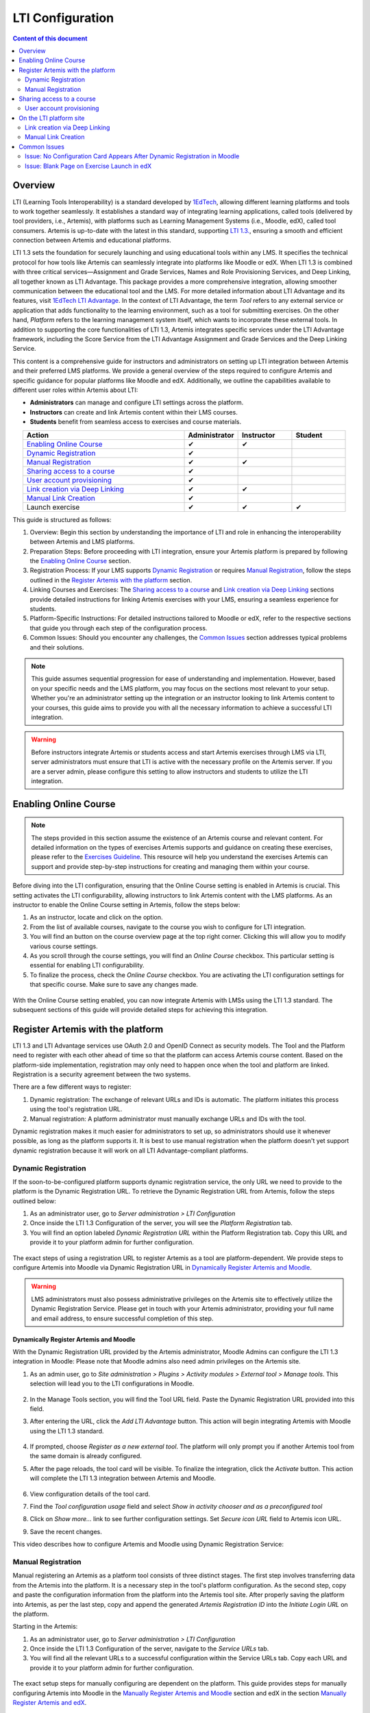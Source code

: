 .. _lti:

LTI Configuration
=====================================

.. contents:: Content of this document
    :local:
    :depth: 2

Overview
--------

LTI (Learning Tools Interoperability) is a standard developed by `1EdTech <https://www.1edtech.org/>`_, allowing different learning platforms and tools to work together seamlessly.
It establishes a standard way of integrating learning applications, called tools (delivered by tool providers, i.e., Artemis), with platforms such as Learning Management Systems (i.e., Moodle, edX), called tool consumers.
Artemis is up-to-date with the latest in this standard, supporting `LTI 1.3. <https://www.imsglobal.org/spec/lti/v1p3>`_, ensuring a smooth and efficient connection between Artemis and educational platforms.

LTI 1.3 sets the foundation for securely launching and using educational tools within any LMS. It specifies the technical protocol for how tools like Artemis can seamlessly integrate into platforms like Moodle or edX.
When LTI 1.3 is combined with three critical services—Assignment and Grade Services, Names and Role Provisioning Services, and Deep Linking, all together known as LTI Advantage.
This package provides a more comprehensive integration, allowing smoother communication between the educational tool and the LMS. For more detailed information about LTI Advantage and its features, visit `1EdTech LTI Advantage <https://www.imsglobal.org/lti-advantage-overview>`_.
In the context of LTI Advantage, the term *Tool* refers to any external service or application that adds functionality to the learning environment, such as a tool for submitting exercises. On the other hand, *Platform* refers to the learning management system itself, which wants to incorporate these external tools.
In addition to supporting the core functionalities of LTI 1.3, Artemis integrates specific services under the LTI Advantage framework, including the Score Service from the LTI Advantage Assignment and Grade Services and the Deep Linking Service.

This content is a comprehensive guide for instructors and administrators on setting up LTI integration between Artemis and their preferred LMS platforms.
We provide a general overview of the steps required to configure Artemis and specific guidance for popular platforms like Moodle and edX.
Additionally, we outline the capabilities available to different user roles within Artemis about LTI:

* **Administrators** can manage and configure LTI settings across the platform.
* **Instructors** can create and link Artemis content within their LMS courses.
* **Students** benefit from seamless access to exercises and course materials.

.. list-table::
   :widths: 30 10 10 10
   :align: center
   :header-rows: 1

   * - Action
     - Administrator
     - Instructor
     - Student
   * - `Enabling Online Course`_
     - ✔
     - ✔
     -
   * - `Dynamic Registration`_
     - ✔
     -
     -
   * - `Manual Registration`_
     - ✔
     - ✔
     -
   * - `Sharing access to a course`_
     - ✔
     -
     -
   * - `User account provisioning`_
     - ✔
     -
     -
   * - `Link creation via Deep Linking`_
     - ✔
     - ✔
     -
   * - `Manual Link Creation`_
     - ✔
     -
     -
   * - Launch exercise
     - ✔
     - ✔
     - ✔

This guide is structured as follows:

#. Overview: Begin this section by understanding the importance of LTI and role in enhancing the interoperability between Artemis and LMS platforms.
#. Preparation Steps: Before proceeding with LTI integration, ensure your Artemis platform is prepared by following the `Enabling Online Course`_ section.
#. Registration Process: If your LMS supports `Dynamic Registration`_ or requires `Manual Registration`_, follow the steps outlined in the `Register Artemis with the platform`_ section.
#. Linking Courses and Exercises: The `Sharing access to a course`_ and `Link creation via Deep Linking`_ sections provide detailed instructions for linking Artemis exercises with your LMS, ensuring a seamless experience for students.
#. Platform-Specific Instructions: For detailed instructions tailored to Moodle or edX, refer to the respective sections that guide you through each step of the configuration process.
#. Common Issues: Should you encounter any challenges, the `Common Issues`_ section addresses typical problems and their solutions.

.. note::
    This guide assumes sequential progression for ease of understanding and implementation. However, based on your specific needs and the LMS platform, you may focus on the sections most relevant to your setup.
    Whether you're an administrator setting up the integration or an instructor looking to link Artemis content to your courses, this guide aims to provide you with all the necessary information to achieve a successful LTI integration.

.. warning::
    Before instructors integrate Artemis or students access and start Artemis exercises through LMS via LTI, server administrators must ensure that LTI is active with the necessary profile on the Artemis server. If you are a server admin, please configure this setting to allow instructors and students to utilize the LTI integration.

Enabling Online Course
---------------------------

.. note::
    The steps provided in this section assume the existence of an Artemis course and relevant content.
    For detailed information on the types of exercises Artemis supports and guidance on creating these exercises, please refer to the `Exercises Guideline <exercises/general.html#general-information>`_.
    This resource will help you understand the exercises Artemis can support and provide step-by-step instructions for creating and managing them within your course.

Before diving into the LTI configuration, ensuring that the Online Course setting is enabled in Artemis is crucial. This setting activates the LTI configurability, allowing instructors to link Artemis content with the LMS platforms.
As an instructor to enable the Online Course setting in Artemis, follow the steps below:\

#. As an instructor, locate and click on the |course-management| option.
#. From the list of available courses, navigate to the course you wish to configure for LTI integration.
#. You will find an |course_edit| button on the course overview page at the top right corner. Clicking this will allow you to modify various course settings.
#. As you scroll through the course settings, you will find an *Online Course* checkbox. This particular setting is essential for enabling LTI configurability.
#. To finalize the process, check the *Online Course* checkbox. You are activating the LTI configuration settings for that specific course. Make sure to save any changes made.

.. figure:: lti/enable_onlinecourse.png
    :align: center
    :width: 700
    :alt: Enable Online Course

With the Online Course setting enabled, you can now integrate Artemis with LMSs using the LTI 1.3 standard. The subsequent sections of this guide will provide detailed steps for achieving this integration.

Register Artemis with the platform
----------------------------------

LTI 1.3 and LTI Advantage services use OAuth 2.0 and OpenID Connect as security models. The Tool and the Platform need to register with each other ahead of time so that the platform can access Artemis course content.
Based on the platform-side implementation, registration may only need to happen once when the tool and platform are linked. Registration is a security agreement between the two systems.

There are a few different ways to register:

#. Dynamic registration: The exchange of relevant URLs and IDs is automatic. The platform initiates this process using the tool's registration URL.
#. Manual registration: A platform administrator must manually exchange URLs and IDs with the tool.

Dynamic registration makes it much easier for administrators to set up, so administrators should use it whenever possible, as long as the platform supports it.
It is best to use manual registration when the platform doesn't yet support dynamic registration because it will work on all LTI Advantage-compliant platforms.

Dynamic Registration
^^^^^^^^^^^^^^^^^^^^

If the soon-to-be-configured platform supports dynamic registration service, the only URL we need to provide to the platform is the Dynamic Registration URL.
To retrieve the Dynamic Registration URL from Artemis, follow the steps outlined below:

#. As an administrator user, go to *Server administration > LTI Configuration*
#. Once inside the LTI 1.3 Configuration of the server, you will see the *Platform Registration* tab.
#. You will find an option labeled *Dynamic Registration URL* within the Platform Registration tab. Copy this URL and provide it to your platform admin for further configuration.

.. figure:: lti/server_lti_configuration.png
    :align: center
    :width: 700
    :alt: Server LTI 1.3 Configuration

The exact steps of using a registration URL to register Artemis as a tool are platform-dependent. We provide steps to configure Artemis into Moodle via Dynamic Registration URL in `Dynamically Register Artemis and Moodle`_.

.. warning::
    LMS administrators must also possess administrative privileges on the Artemis site to effectively utilize the Dynamic Registration Service.
    Please get in touch with your Artemis administrator, providing your full name and email address, to ensure successful completion of this step.

Dynamically Register Artemis and Moodle
"""""""""""""""""""""""""""""""""""""""

With the Dynamic Registration URL provided by the Artemis administrator, Moodle Admins can configure the LTI 1.3 integration in Moodle:
Please note that Moodle admins also need admin privileges on the Artemis site.

#. As an admin user, go to *Site administration > Plugins > Activity modules > External tool > Manage tools*. This selection will lead you to the LTI configurations in Moodle.

    .. figure:: lti/moodle_site_administration.png
        :align: center
        :width: 700
        :alt: Moodle - Site Administration

#. In the Manage Tools section, you will find the Tool URL field. Paste the Dynamic Registration URL provided into this field.
#. After entering the URL, click the *Add LTI Advantage* button. This action will begin integrating Artemis with Moodle using the LTI 1.3 standard.

    .. figure:: lti/moodle_add_tool_url.png
        :align: center
        :width: 700
        :alt: Moodle - Site Administration

#. If prompted, choose *Register as a new external tool*. The platform will only prompt you if another Artemis tool from the same domain is already configured.
#. After the page reloads, the tool card will be visible. To finalize the integration, click the *Activate* button. This action will complete the LTI 1.3 integration between Artemis and Moodle.

    .. figure:: lti/moodle_activate_lti.png
        :align: center
        :alt: Moodle - Activate Configuration

#. View configuration details of the tool card.
#. Find the *Tool configuration usage* field and select *Show in activity chooser and as a preconfigured tool*
#. Click on *Show more...* link to see further configuration settings. Set *Secure icon URL* field to Artemis icon URL.
#. Save the recent changes.

This video describes how to configure Artemis and Moodle using Dynamic Registration Service:

.. raw:: html

    <div style="text-align: center;">
        <iframe src="https://live.rbg.tum.de/w/artemisintro/42797?video_only=1&t=0" allowfullscreen="1" frameborder="0" width="600" height="300">
            Watch this video on TUM-Live.
        </iframe>
    </div>

Manual Registration
^^^^^^^^^^^^^^^^^^^

Manual registering an Artemis as a platform tool consists of three distinct stages. The first step involves transferring data from the Artemis into the platform. It is a necessary step in the tool's platform configuration.
As the second step, copy and paste the configuration information from the platform into the Artemis tool site. After properly saving the platform into Artemis, as per the last step, copy and append the generated *Artemis Registration ID* into the *Initiate Login URL* on the platform.

Starting in the Artemis:

#. As an administrator user, go to *Server administration > LTI Configuration*
#. Once inside the LTI 1.3 Configuration of the server, navigate to the *Service URLs* tab.
#. You will find all the relevant URLs to a successful configuration within the Service URLs tab. Copy each URL and provide it to your platform admin for further configuration.

.. figure:: lti/server_lti_config_service_urls.png
    :align: center
    :width: 700
    :alt: Server LTI 1.3 Configuration - Service URLs

The exact setup steps for manually configuring are dependent on the platform. This guide provides steps for manually configuring Artemis into Moodle in the `Manually Register Artemis and Moodle`_ section and edX in the section `Manually Register Artemis and edX`_.

Manually Register Artemis and Moodle
""""""""""""""""""""""""""""""""""""

Please follow the below steps for manual configuration:

#. As an admin user, navigate to *Site administration > Plugins > Activity modules > External tool > Manage tools*.
#. Click the *Configure a tool manually* button.
#. Change the field *LTI version* to *LTI 1.3* for the right version.
#. Change *Public key type* to *Keyset URL*.
#. Enable *Supports Deep Linking (Content-Item Message)* checkbox to provide a *Deep Linking URL*.
#. Copy the following URLs that Artemis provides into the respective form fields on the platform site:
#. Copy *Tool URL* from Artemis into the *Tool URL* field in Moodle.
#. Copy *Redirect URL* into *Redirection URI(s)* field.
#. Copy *Initiate login URL* into the *Initiate login URL* field. After manually saving Moodle into Artemis, the admin must append the Artemis *Registration ID* to the end of the URL.
#. Copy *Keyset URL* into the *Public keyset* field.
#. Copy *Deep linking URL* into the *Content selection URL* field.
#. Find the *Tool configuration usage* field and select *Show in activity chooser and as a preconfigured tool*
#. Click on *Show more...* link to see further configuration settings. Set *Secure icon URL* field to Artemis icon URL.
#. Set a tool name and save the configuration.
#. On the resulting tool card, click *View configuration details* and provide these details to your Artemis administrator.

.. figure:: lti/moodle_artemis_field_mapping.png
    :align: center
    :width: 700
    :alt: Moodle and Artemis Service URLs Mapping


Now we are back on the Artemis again. Please follow the below steps to manually configure Moodle into Artemis:

#. Navigate to *Server Administration > LTI Configuration* as an admin user.
#. Click the *Add new platform configuration* button.
#. Copy the following URLs that Moodle provides into the respective form fields on the Artemis:
#. Copy *Platform ID* from Moodle into Artemis's *Tool URL* field.
#. Copy *Client ID* into *Client ID* field.
#. Copy *Access Token URL* into the *Token URI* field.
#. Copy *Public Keyset URL* into the *JWKSet URI* field.
#. Copy *Authentication request URL* into the *Authorization URI* field.
#. Set a platform name and save the configuration.
#. Then, Artemis will direct you to the configured platforms list, and you will see new configuration details at the end of the list.
#. Get Registration ID information from this table for the respective newly configured platform and provide it to your Moodle admin.

.. figure:: lti/artemis_moodle_field_mapping.png
    :align: center
    :width: 700
    :alt: Artemis and Moodle Fields Mapping

The registration process is now complete.

Manually Register Artemis and edX
"""""""""""""""""""""""""""""""""

EdX course admins must enable the LTI tool in Studio before an instructor can add LTI components to their course. To allow the LTI tool in Studio, add *lti_consumer* to the Advanced Module List on the Advanced Settings page.
For more information, please see the official `edX documentation <https://edx.readthedocs.io/projects/edx-partner-course-staff/en/latest/exercises_tools/lti_component.html>`_.

Please follow the below steps to add the LTI 1.3 component to the edX course unit and configure Artemis:

#. As an instructor, edit the course unit where you want to add Artemis and select *Advanced* from the *Add New Component* section. Select *LTI Consumer*.
#. Navigate *Edit* on the LTI consumer component that appeared.
#. In the *LTI Version* field, select *LTI 1.3*.
#. Save the component.
#. You will see LTI component configuration details inside the unit. Copy *Access Token URL*, *Client ID*, *Access Token URL*, *Keyset URL*, *Access Token URL* details and provide them to your Artemis administrator.

.. note::
 Each LTI Consumer component in edX acts as an independent LTI consumer, meaning each LTI consumer must be defined to Artemis manually.

Now we are back on the Artemis. Please follow the below steps to manually configure the edX component into Artemis:

#. As an admin user, navigate to *Server Administration > LTI Configuration*.
#. Click the *Add new platform configuration* button.
#. Copy the following URLs that edX provides into the respective form fields on the Artemis:
#. Copy *Access Token URL* from the edX component into the *Tool URL* field in Artemis.
#. Copy *Client ID* into *Client ID* field.
#. Copy *Access Token URL* into the *Token URI* field.
#. Copy *Keyset URL* into the *JWKSet URI* field.
#. Copy *Access Token URL* into the *Authorization URI* field.
#. Set a platform name and save the configuration.
#. Then, Artemis will direct you to the configured platforms list, and you will see new configuration details at the end of the list.
#. Get *Registration ID* information from configured platforms table and append it at the end of the provide *Initiate Login URL*.
#. #. Get *Redirect URI*, *Keyset URL*, *Deep linking URL* and *Registration ID* appended *Initiate Login URL* and provide it to your edX course instructor.

.. figure:: lti/edx_artemis_mapping.png
    :align: center
    :width: 700
    :alt: Edx LTI Consumer Settings

Please follow below steps on edX to conclude registration process:

#. As an instructor, edit the course unit where you want to add Artemis and select *Advanced* from the *Add New Component* section. Select *LTI Consumer*.
#. Navigate *Edit* on the LTI consumer component that appeared.
#. In the *LTI Version* field, select *LTI 1.3*.
#. Copy the following URLs that Artemis provides into the respective form fields on the platform site:
#. Copy *Redirect URI* into the *Registered Redirect URIs* field in the edX component. This step could differ based on your edX version. If *Registered Redirect URIs* field is not available on your edX version you can skip this step.
#. Copy *Initiate Login URL* into *Tool Initiate Login URL* field. After manually saving the edX component into Artemis, the admin must append the Artemis Registration ID to the end of the URL.
#. Select *Tool Public Key Mode* as *Keyset URL*.
#. Copy *Keyset URL* into the *Tool Keyset URL* field.
#. Select *Deep Linking* as True.
#. Copy *Deep linking URL* into the *Deep Linking Launch URL* field.
#. Select *LTI Launch Target* as *Modal*.
#. Set a *Button Text* (i.e. Launch Exercise).
#. Select the *Scored* field as True and define the *Weight* field as 100.
#. Select True for the *Request user's username*, *Request user's full name*, *Request user's email*, and *Send extra parameters* fields.
#. Save the component.
#. On the resulting component, you will find configuration details and provide these details to your Artemis administrator.

.. figure:: lti/edx_lti_consumer_settings.png
    :align: center
    :scale: 20%
    :alt: Edx LTI Consumer Settings

This video describes how to manually configure Artemis and edX in practice:

.. raw:: html

    <div style="text-align: center;">
        <iframe src="https://live.rbg.tum.de/w/artemisintro/42794?video_only=1&t=0" allowfullscreen="1" frameborder="0" width="600" height="300">
            Watch this video on TUM-Live.
        </iframe>
    </div>

Sharing access to a course
--------------------------

To unlock the full potential of the LTI configuration and enable the Deep Linking Service for your online course, Artemis administrators must carefully choose an LTI platform and apply the following steps.

#. As an admin user, head to the *Course Management* section and select your targeted online course to configure.
#. Within the course management area, locate and click on the *LTI Configuration tab*.
#. Find and click the *Edit* button. This action will allow you to modify the LTI configuration settings for your course.
#. In the *External Tool Settings* section, drop down the list to select the appropriate LTI platform configuration for your course.
#. After selecting the desired configuration, hit Save to apply your changes.

.. figure:: lti/course_edit_lti_configuration.png
    :align: center
    :width: 700
    :alt: Edit Course-wise LTI Configuration

User account provisioning
^^^^^^^^^^^^^^^^^^^^^^^^^

Instructors can decide to automatically create new user accounts for students who first participate in an exercise via an external platform and do not already have an Artemis account. Artemis automatically generates a new student account by default when they first engage with an Artemis exercise through an external LMS.

.. figure:: lti/moodle_password_popup.png
    :align: center
    :width: 700
    :alt: Moodle - Password Pop-up

However, if instructors prefer to restrict exercise participation to only those students who already have an existing Artemis account, they can adjust the settings by following the steps outlined below:

#. As an instructor, head to the *Course Management* section and select your targeted online course to configure.
#. Within the course management area, locate and click on the *LTI Configuration tab*.
#. Find and click the *Edit* button. This action will allow you to modify the LTI configuration settings for your course.
#. In the *General Configuration* section, enable the *Require existing user* checkbox.
#. Hit *Save* to apply your changes.

On the LTI platform site
------------------------

Artemis supports various methods for integrating LTI platforms, enhancing the platform's versatility in connecting with external learning resources. A preferred method for setting up exercise links in Artemis is deep linking (also known as content selection).
This approach streamlines the integration process, allowing for a seamless connection between Artemis and external platforms. For situations where Deep Linking is not enabled, manual configuration of exercise links within external platforms is also possible.
Below, we explain both methods to assist instructors in choosing the best approach for their needs.

Link creation via Deep Linking
^^^^^^^^^^^^^^^^^^^^^^^^^^^^^^

.. warning::
    The following process, recommended for instructors, assumes completion of the tool-platform registration.
    Deep Linking launches require an existing instructor role account in Artemis. Platform users without an account in Artemis cannot use this feature.

Deep Linking for Moodle
"""""""""""""""""""""""

#. As a Moodle course instructor, navigate to the relevant course
#. Activate the *Edit Mode* in the top right corner.
#. Select *Add an activity or resource* under the relevant topic.
#. Select the pre-configured Artemis tool from the activity chooser.
#. If it does not exist, select External Tool, then select a pre-configured tool from the dropdown list.
#. Click the *Select content* button
#. Artemis will navigate you to the login page to log in using your instructor account.
#. Select the Artemis course to which you have access.

    .. figure:: lti/moodle_select_content.png
        :align: center
        :width: 700
        :alt: Moodle Deep Linking Select Course

#. Select from a list of exercises, then click on *Link*.

    .. figure:: lti/moodle_select-exercise.png
        :align: center
        :width: 700
        :alt: Moodle Deep Linking Select Exercises

#. Save and return the course.

This video describes how to use LTI Deep Linking Service to link exercises from an Artemis course into an Moodle course:

.. raw:: html

    <div style="text-align: center;">
        <iframe src="https://live.rbg.tum.de/w/artemisintro/42795?video_only=1&t=0" allowfullscreen="1" frameborder="0" width="600" height="300">
            Watch this video on TUM-Live.
        </iframe>
    </div>

Deep Linking for edX
"""""""""""""""""""""

#. As an instructor, in other words, a staff user for the edX course, navigate to Studio for your course.
#. Locate the unit and the corresponding LTI component in Studio.
#. In the LTI component page in Studio, locate the *Deep Linking Launch - Configure tool* link at the bottom and navigate.
#. Artemis will redirect you to the login page to login using your instructor account.
#. Select the Artemis course to which you have access.
#. Select from a list of exercises, then click on *Link*.
#. Once the configuration is complete, close this tab.
#. Navigate to the Studio and refresh the page; the Deep Linking setup will be complete.
#. The content you selected in the tool will be presented to your students in the LMS.

.. note::
    Make sure the block is published before doing a Deep Link Launch. For more information, please see the official `edX documentation <https://edx.readthedocs.io/projects/edx-partner-course-staff/en/latest/exercises_tools/lti_component.html>`_.

Manual Link Creation
^^^^^^^^^^^^^^^^^^^^

The following process guides instructors on linking exercises, assuming they have already completed the tool-platform registration.
The process involves two primary steps:

#. Retrieving the LTI 1.3 Launch URL for the desired Artemis exercise.
#. Linking this URL to the platform course. We will separately explain how to link exercise links to Moodle and edX.

Retrieve LTI 1.3 Launch URL from Artemis
"""""""""""""""""""""""""""""""""""""""""""""

#. As an instructor, navigate to the |course-management| to view all your courses.
#. Select the one online course containing the exercise you would like to link to the platform from the list of available courses.
#. Once inside the course settings, select the *LTI Configuration* tab.
#. Inside the LTI Configuration, locate and click on the Exercises tab. This tab lists all the exercises available for the course.
#. For each exercise listed, there is an associated LTI 1.3 Launch URL. This URL is crucial for linking the exercise. Find the exercise you wish to link and copy its LTI 1.3 Launch URL.

.. figure:: lti/ltiexercises_list.png
    :align: center
    :width: 700
    :alt: LTI Exercise List

Link exercise to Moodle
"""""""""""""""""""""""

With the LTI 1.3 Launch URL copied, you can now link the exercise in Moodle:

#. As a Moodle instructor, navigate to the course where you want to link the Artemis exercise.
#. Once inside the course, turn on the Edit Mode. This mode allows you to make changes and add resources to the course.

    .. figure:: lti/moodle_editmode.png
        :align: center
        :width: 700
        :alt: Moodle - Edit Course

#. Click on the Add an activity or resource button, which includes a list of available activities and resources. From this list, select the External tool option.

    .. figure:: lti/moodle_add_external_tool.png
        :align: center
        :width: 700
        :alt: Moodle - Add External Tool

#. In the settings for the external tool, add an *Activity Name*.
#. Then you will find a field labeled *Tool URL*. Paste the previously copied LTI 1.3 Launch URL from Artemis into this field.
#. After entering the URL, click the *Save and Return to Course* button to finalize the addition. The linked Artemis exercise should now be accessible directly from the Moodle course.

.. figure:: lti/moodle_add_external_tool_page.png
    :align: center
    :width: 700
    :alt: Moodle - Add External Tool Page

This video describes how to use manually link exercises from an Artemis course into a Moodle course:

.. raw:: html

    <div style="text-align: center;">
        <iframe src="https://live.rbg.tum.de/w/artemisintro/42796?video_only=1&t=0" allowfullscreen="1" frameborder="0" width="600" height="300">
            Watch this video on TUM-Live.
        </iframe>
    </div>

Link exercise to edX
""""""""""""""""""""

#. As an edX course instructor, navigate to Studio for the course.
#. Locate the unit and the corresponding LTI component in Studio.
#. Click on *Edit* for the LTI component.
#. Find the *Tool URL* field and paste the previously copied LTI 1.3 Launch URL from Artemis into this field.
#. Save the LTI Component and click on *Publish* to make LTI Component accessible for the students.

.. figure:: lti/edx_add_exercise_link.png
    :align: center
    :width: 700
    :alt: edX - Add Tool URL

This video describes how to use manually link exercises from an Artemis course into an edX course:

.. raw:: html

    <div style="text-align: center;">
        <iframe src="https://live.rbg.tum.de/w/artemisintro/42769?video_only=1&t=0" allowfullscreen="1" frameborder="0" width="600" height="300">
            Watch this video on TUM-Live.
        </iframe>
    </div>

Common Issues
-------------

Issue: No Configuration Card Appears After Dynamic Registration in Moodle
^^^^^^^^^^^^^^^^^^^^^^^^^^^^^^^^^^^^^^^^^^^^^^^^^^^^^^^^^^^^^^^^^^^^^^^^^

As a Moodle administrator, verifying your permissions is essential if you initiate the dynamic registration process with Artemis and find that no configuration card appears.
Please get in touch with your Artemis administrator to ensure you have the privileges to successfully conduct dynamic registration.

Issue: Blank Page on Exercise Launch in edX
^^^^^^^^^^^^^^^^^^^^^^^^^^^^^^^^^^^^^^^^^^^

When instructors or students attempt to launch an Artemis exercise from edX and encounter a blank page, it typically indicates a configuration issue with the LTI provider settings within edX. To resolve this, edX super administrators must ensure the Artemis platform is correctly configured as an LTI provider for the affected course and any relevant LTI blocks.

Resolution Steps:

#. As edX super administrators navigate to the Studio Administration panel.
#. Within the Studio Administration, locate the option to change the course's live configuration settings.
#. Select *Add Course Live Configuration*.
#. Fill Course Key, LTI Configuration.
#. Fill in the LTI provider as the Artemis platform's link. This step ensures that edX recognizes Artemis as a trusted source for launching external exercises.
#. For the course and each LTI block where the issue is observed, add a new LTI provider configuration.

.. figure:: lti/edx_change_course_live.png
    :align: center
    :width: 700
    :alt: edX - Add Tool URL

.. |course-management| image:: exercises/general/course-management.png
.. |course_edit| image:: courses/customizable/buttons/course_edit.png
